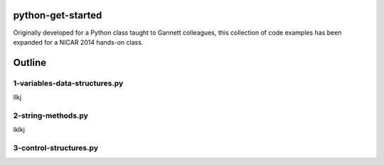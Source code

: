 python-get-started
==================

Originally developed for a Python class taught to Gannett colleagues, this collection of code examples has been expanded for a NICAR 2014 hands-on class.

Outline
=======

1-variables-data-structures.py
------------------------------

llkj

2-string-methods.py
-------------------

lklkj

3-control-structures.py
-----------------------
